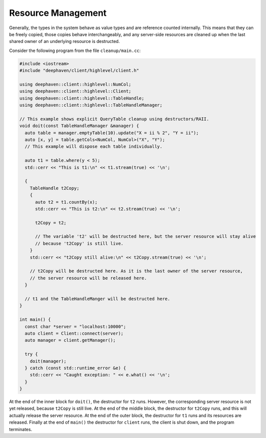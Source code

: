 Resource Management
===================

Generally, the types in the system behave as value types and are reference
counted internally. This means that they can be freely copied, those copies
behave interchangeably, and any server-side resources are cleaned up when
the last shared owner of an underlying resource is destructed.

Consider the following program from the file ``cleanup/main.cc``:

.. code:: c++

  #include <iostream>
  #include "deephaven/client/highlevel/client.h"

  using deephaven::client::highlevel::NumCol;
  using deephaven::client::highlevel::Client;
  using deephaven::client::highlevel::TableHandle;
  using deephaven::client::highlevel::TableHandleManager;

  // This example shows explicit QueryTable cleanup using destructors/RAII.
  void doit(const TableHandleManager &manager) {
    auto table = manager.emptyTable(10).update("X = ii % 2", "Y = ii");
    auto [x, y] = table.getCols<NumCol, NumCol>("X", "Y");
    // This example will dispose each table individually.

    auto t1 = table.where(y < 5);
    std::cerr << "This is t1:\n" << t1.stream(true) << '\n';

    {
      TableHandle t2Copy;
      {
	auto t2 = t1.countBy(x);
	std::cerr << "This is t2:\n" << t2.stream(true) << '\n';

	t2Copy = t2;

	// The variable 't2' will be destructed here, but the server resource will stay alive
	// because 't2Copy' is still live.
      }
      std::cerr << "t2Copy still alive:\n" << t2Copy.stream(true) << '\n';

      // t2Copy will be destructed here. As it is the last owner of the server resource,
      // the server resource will be released here.
    }

    // t1 and the TableHandleManger will be destructed here.
  }

  int main() {
    const char *server = "localhost:10000";
    auto client = Client::connect(server);
    auto manager = client.getManager();

    try {
      doit(manager);
    } catch (const std::runtime_error &e) {
      std::cerr << "Caught exception: " << e.what() << '\n';
    }
  }

At the end of the inner block for ``doit()``, the destructor for ``t2`` runs.
However, the corresponding server resource is not yet released, because
``t2Copy`` is still live. At the end of the middle block, the destructor for
``t2Copy`` runs, and this will actually release the server resource. At the
end of the outer block, the destructor for ``t1`` runs and its resources
are released. Finally at the end of ``main()`` the destructor for ``client``
runs, the client is shut down, and the program terminates.
